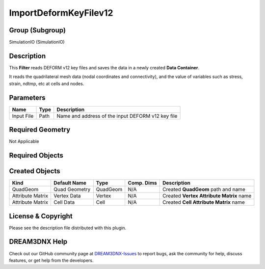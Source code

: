 ======================
ImportDeformKeyFilev12
======================


Group (Subgroup)
================

SimulationIO (SimulationIO)

Description
===========

This **Filter** reads DEFORM v12 key files and saves the data in a newly created **Data Container**.

It reads the quadrilateral mesh data (nodal coordinates and connectivity), and the value of variables such as stress,
strain, ndtmp, etc at cells and nodes.

Parameters
==========

========== ==== =================================================
Name       Type Description
========== ==== =================================================
Input File Path Name and address of the input DEFORM v12 key file
========== ==== =================================================

Required Geometry
=================

Not Applicable

Required Objects
================

Created Objects
===============

================ ============= ======== ========== ========================================
Kind             Default Name  Type     Comp. Dims Description
================ ============= ======== ========== ========================================
QuadGeom         Quad Geometry QuadGeom N/A        Created **QuadGeom** path and name
Attribute Matrix Vertex Data   Vertex   N/A        Created **Vertex Attribute Matrix** name
Attribute Matrix Cell Data     Cell     N/A        Created **Cell Attribute Matrix** name
================ ============= ======== ========== ========================================

License & Copyright
===================

Please see the description file distributed with this plugin.

DREAM3DNX Help
==============

Check out our GitHub community page at `DREAM3DNX-Issues <https://github.com/BlueQuartzSoftware/DREAM3DNX-Issues>`__ to
report bugs, ask the community for help, discuss features, or get help from the developers.
